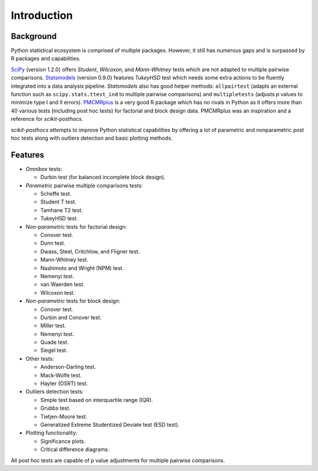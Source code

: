 Introduction
============

Background
----------

Python statistical ecosystem is comprised of multiple packages. However, it
still has numerous gaps and is surpassed by R packages and capabilities.

`SciPy <https://www.scipy.org/>`_ (version 1.2.0) offers *Student*, *Wilcoxon*,
and *Mann-Whitney* tests which are not adapted to multiple pairwise comparisons.
`Statsmodels <http://statsmodels.sourceforge.net/>`_ (version 0.9.0) features
*TukeyHSD* test which needs some extra actions to be fluently integrated into a
data analysis pipeline. `Statsmodels` also has good helper methods:
``allpairtest`` (adapts an external function such as ``scipy.stats.ttest_ind``
to multiple pairwise comparisons) and ``multipletests`` (adjusts *p* values to
minimize type I and II errors). `PMCMRplus <https://rdrr.io/cran/PMCMRplus/>`_
is a very good R package which has no rivals in Python as it offers more than 40
various tests (including post hoc tests) for factorial and block design data.
PMCMRplus was an inspiration and a reference for *scikit-posthocs*.

*scikit-posthocs* attempts to improve Python statistical capabilities by
offering a lot of parametric and nonparametric post hoc tests along with
outliers detection and basic plotting methods.

Features
--------

.. image:: _static/flowchart.png

- *Omnibox* tests:

  - Durbin test (for balanced incomplete block design).

- *Parametric* pairwise multiple comparisons tests:

  - Scheffe test.
  - Student T test.
  - Tamhane T2 test.
  - TukeyHSD test.

- *Non-parametric* tests for factorial design:

  - Conover test.
  - Dunn test.
  - Dwass, Steel, Critchlow, and Fligner test.
  - Mann-Whitney test.
  - Nashimoto and Wright (NPM) test.
  - Nemenyi test.
  - van Waerden test.
  - Wilcoxon test.

- *Non-parametric* tests for block design:

  - Conover test.
  - Durbin and Conover test.
  - Miller test.
  - Nemenyi test.
  - Quade test.
  - Siegel test.

- Other tests:

  - Anderson-Darling test.
  - Mack-Wolfe test.
  - Hayter (OSRT) test.

- Outliers detection tests:

  - Simple test based on interquartile range (IQR).
  - Grubbs test.
  - Tietjen-Moore test.
  - Generalized Extreme Studentized Deviate test (ESD test).

- Plotting functionality:

  - Significance plots.
  - Critical difference diagrams.

All post hoc tests are capable of p value adjustments for multiple pairwise
comparisons.

